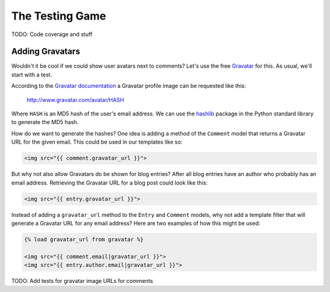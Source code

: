 The Testing Game
================

TODO: Code coverage and stuff

Adding Gravatars
----------------

Wouldn't it be cool if we could show user avatars next to comments?  Let's use the free `Gravatar`_ for this.  As usual, we'll start with a test.

According to the `Gravatar documentation`_ a Gravatar profile image can be requested like this:

    http://www.gravatar.com/avatar/HASH

Where ``HASH`` is an MD5 hash of the user's email address.  We can use the `hashlib`_ package in the Python standard library to generate the MD5 hash.

How do we want to generate the hashes?  One idea is adding a method of the ``Comment`` model that returns a Gravatar URL for the given email.  This could be used in our templates like so:

.. code-block:: html

    <img src="{{ comment.gravatar_url }}">

But why not also allow Gravatars do be shown for blog entries?  After all blog entries have an author who probably has an email address.  Retrieving the Gravatar URL for a blog post could look like this:

.. code-block:: html

    <img src="{{ entry.gravatar_url }}">

Instead of adding a ``gravatar_url`` method to the ``Entry`` and ``Comment`` models, why not add a template filter that will generate a Gravatar URL for any email address?  Here are two examples of how this might be used:

.. code-block:: html

    {% load gravatar_url from gravatar %}

    <img src="{{ comment.email|gravatar_url }}">
    <img src="{{ entry.author.email|gravatar_url }}">

TODO: Add tests for gravatar image URLs for comments

.. _gravatar: http://gravatar.com/
.. _gravatar documentation: http://en.gravatar.com/site/implement/images/
.. _hashlib: http://docs.python.org/2/library/hashlib.html
